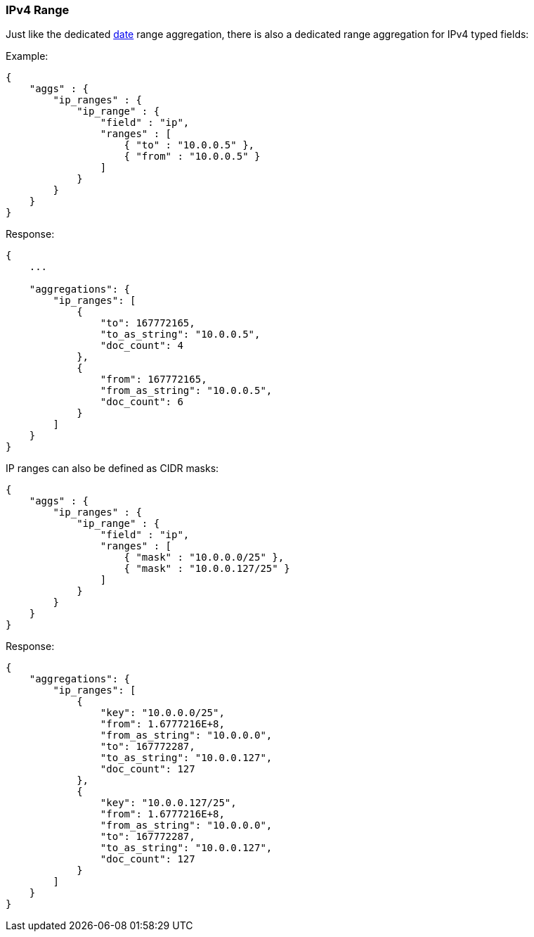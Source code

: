 [[search-aggregations-bucket-iprange-aggregation]]
=== IPv4 Range

Just like the dedicated <<search-aggregations-bucket-daterange-aggregation,date>> range aggregation, there is also a dedicated range aggregation for IPv4 typed fields:

Example:

[source,js]
--------------------------------------------------
{
    "aggs" : {
        "ip_ranges" : {
            "ip_range" : {
                "field" : "ip",
                "ranges" : [
                    { "to" : "10.0.0.5" },
                    { "from" : "10.0.0.5" }
                ]
            }
        }
    }
}
--------------------------------------------------

Response:

[source,js]
--------------------------------------------------
{
    ...

    "aggregations": {
        "ip_ranges": [
            {
                "to": 167772165,
                "to_as_string": "10.0.0.5",
                "doc_count": 4
            },
            {
                "from": 167772165,
                "from_as_string": "10.0.0.5",
                "doc_count": 6
            }
        ]
    }
}
--------------------------------------------------

IP ranges can also be defined as CIDR masks:

[source,js]
--------------------------------------------------
{
    "aggs" : {
        "ip_ranges" : {
            "ip_range" : {
                "field" : "ip",
                "ranges" : [
                    { "mask" : "10.0.0.0/25" },
                    { "mask" : "10.0.0.127/25" }
                ]
            }
        }
    }
}
--------------------------------------------------

Response:

[source,js]
--------------------------------------------------
{
    "aggregations": {
        "ip_ranges": [
            {
                "key": "10.0.0.0/25",
                "from": 1.6777216E+8,
                "from_as_string": "10.0.0.0",
                "to": 167772287,
                "to_as_string": "10.0.0.127",
                "doc_count": 127
            },
            {
                "key": "10.0.0.127/25",
                "from": 1.6777216E+8,
                "from_as_string": "10.0.0.0",
                "to": 167772287,
                "to_as_string": "10.0.0.127",
                "doc_count": 127
            }
        ]
    }
}
--------------------------------------------------